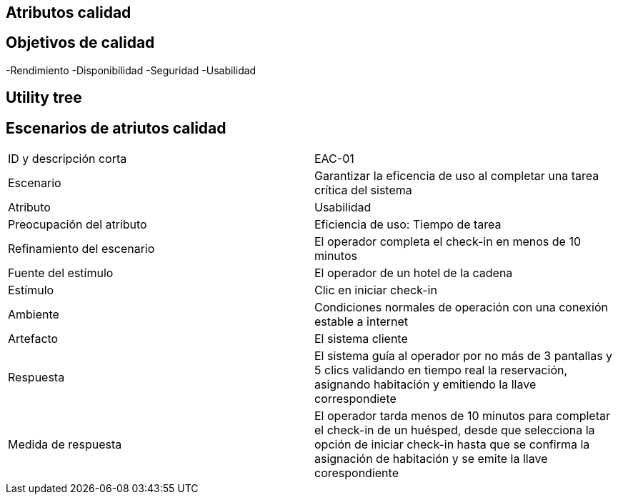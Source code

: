 == Atributos calidad

== Objetivos de calidad
-Rendimiento
-Disponibilidad
-Seguridad
-Usabilidad

== Utility tree
// TODO: Incluir diagrama

== Escenarios de atriutos calidad

[cols="1,1"]
|===
| ID y descripción corta | EAC-01
| Escenario | Garantizar la eficencia de uso al completar una tarea crítica del sistema
| Atributo | Usabilidad
| Preocupación del atributo | Eficiencia de uso: Tiempo de tarea
| Refinamiento del escenario | El operador completa el check-in en menos de 10 minutos
| Fuente del estímulo | El operador de un hotel de la cadena
| Estímulo | Clic en iniciar check-in
| Ambiente | Condiciones normales de operación con una conexión estable a internet
| Artefacto | El sistema cliente
| Respuesta | El sistema guía al operador por no más de 3 pantallas y 5 clics validando en tiempo real la reservación, asignando habitación y emitiendo la llave correspondiete
| Medida de respuesta | El operador tarda menos de 10 minutos para completar el check-in de un huésped, desde que selecciona la opción de iniciar check-in hasta que se confirma la asignación de habitación y se emite la llave corespondiente
|===
